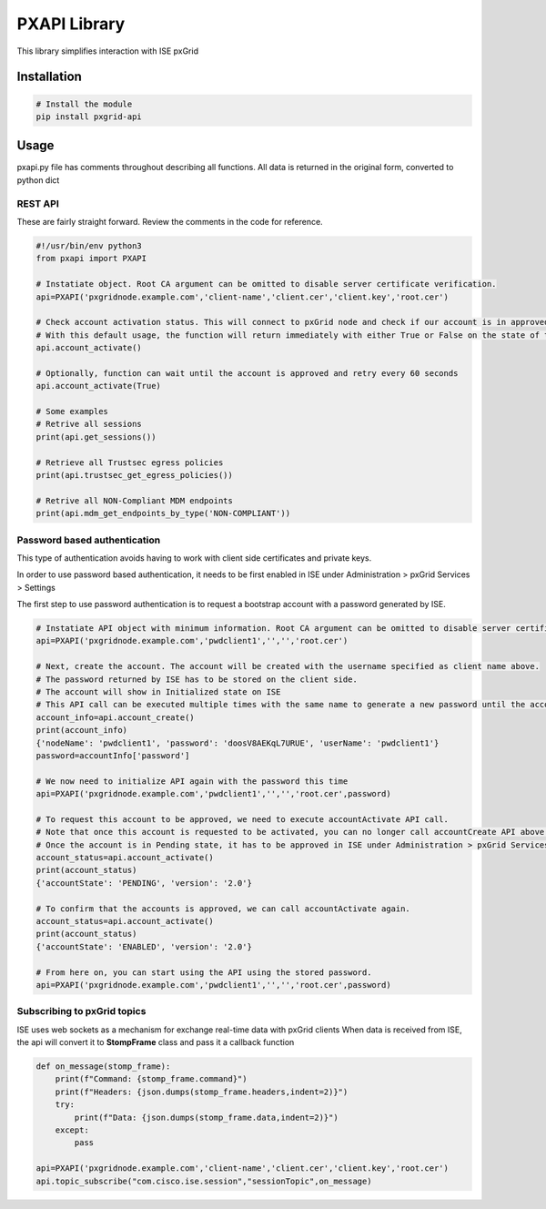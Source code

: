 PXAPI Library
=============

This library simplifies interaction with ISE pxGrid

Installation
------------

.. code-block:: console

  # Install the module
  pip install pxgrid-api

Usage
-----

pxapi.py file has comments throughout describing all functions.  
All data is returned in the original form, converted to python dict

REST API
~~~~~~~~

These are fairly straight forward. Review the comments in the code for reference.

.. code-block:: python

  #!/usr/bin/env python3
  from pxapi import PXAPI

  # Instatiate object. Root CA argument can be omitted to disable server certificate verification.
  api=PXAPI('pxgridnode.example.com','client-name','client.cer','client.key','root.cer')

  # Check account activation status. This will connect to pxGrid node and check if our account is in approved and enabled state
  # With this default usage, the function will return immediately with either True or False on the state of the account
  api.account_activate()

  # Optionally, function can wait until the account is approved and retry every 60 seconds
  api.account_activate(True)

  # Some examples
  # Retrive all sessions
  print(api.get_sessions())

  # Retrieve all Trustsec egress policies
  print(api.trustsec_get_egress_policies())

  # Retrive all NON-Compliant MDM endpoints
  print(api.mdm_get_endpoints_by_type('NON-COMPLIANT'))

Password based authentication
~~~~~~~~~~~~~~~~~~~~~~~~~~~~~

This type of authentication avoids having to work with client side certificates and private keys.

In order to use password based authentication, it needs to be first enabled in ISE under Administration > pxGrid Services > Settings

The first step to use password authentication is to request a bootstrap account with a password generated by ISE.

.. code-block:: python

  # Instatiate API object with minimum information. Root CA argument can be omitted to disable server certificate verification.
  api=PXAPI('pxgridnode.example.com','pwdclient1','','','root.cer')

  # Next, create the account. The account will be created with the username specified as client name above.
  # The password returned by ISE has to be stored on the client side.
  # The account will show in Initialized state on ISE
  # This API call can be executed multiple times with the same name to generate a new password until the account is activated below
  account_info=api.account_create()
  print(account_info)
  {'nodeName': 'pwdclient1', 'password': 'doosV8AEKqL7URUE', 'userName': 'pwdclient1'}
  password=accountInfo['password']

  # We now need to initialize API again with the password this time
  api=PXAPI('pxgridnode.example.com','pwdclient1','','','root.cer',password)

  # To request this account to be approved, we need to execute accountActivate API call.
  # Note that once this account is requested to be activated, you can no longer call accountCreate API above with the same client name
  # Once the account is in Pending state, it has to be approved in ISE under Administration > pxGrid Services > Client Management
  account_status=api.account_activate()
  print(account_status)
  {'accountState': 'PENDING', 'version': '2.0'}

  # To confirm that the accounts is approved, we can call accountActivate again.
  account_status=api.account_activate()
  print(account_status)
  {'accountState': 'ENABLED', 'version': '2.0'}

  # From here on, you can start using the API using the stored password.
  api=PXAPI('pxgridnode.example.com','pwdclient1','','','root.cer',password)

Subscribing to pxGrid topics
~~~~~~~~~~~~~~~~~~~~~~~~~~~~

ISE uses web sockets as a mechanism for exchange real-time data with pxGrid clients  
When data is received from ISE, the api will convert it to **StompFrame** class and pass it a callback function

.. code-block:: python
  
  def on_message(stomp_frame):
      print(f"Command: {stomp_frame.command}")
      print(f"Headers: {json.dumps(stomp_frame.headers,indent=2)}")
      try:
          print(f"Data: {json.dumps(stomp_frame.data,indent=2)}")
      except:
          pass

  api=PXAPI('pxgridnode.example.com','client-name','client.cer','client.key','root.cer')
  api.topic_subscribe("com.cisco.ise.session","sessionTopic",on_message)
